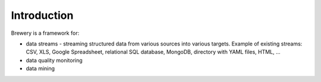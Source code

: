 Introduction
++++++++++++

Brewery is a framework for:

* data streams - streaming structured data from various sources into various targets. Example of
  existing streams: CSV, XLS, Google Spreadsheet, relational SQL database, MongoDB, directory with
  YAML files, HTML, ...
* data quality monitoring
* data mining
